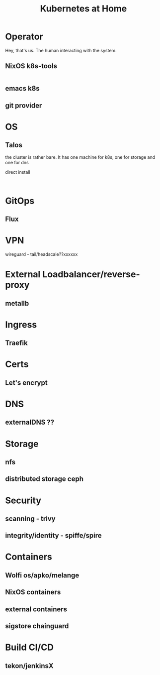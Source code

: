#+TITLE: Kubernetes at Home

* Operator

Hey, that's us. The human interacting with the system.

** NixOS k8s-tools 

#+begin_src nix :tangle ~/config/k8s.nix :mkdirp yes
  
#+end_src 

** emacs k8s
** git provider

* OS
** Talos

the cluster is rather bare. It has one machine for k8s, one for storage and one for dns

direct install

#+begin_src shell

#+end_src

* GitOps
** Flux
* VPN
wireguard - tail/headscale??xxxxxx
* External Loadbalancer/reverse-proxy
** metallb
* Ingress
** Traefik
* Certs
** Let's encrypt
* DNS
** externalDNS ??
* Storage
** nfs
** distributed storage ceph 
* Security
** scanning - trivy
** integrity/identity - spiffe/spire
* Containers
** Wolfi os/apko/melange
** NixOS containers
** external containers
** sigstore chainguard
* Build CI/CD
** tekon/jenkinsX
